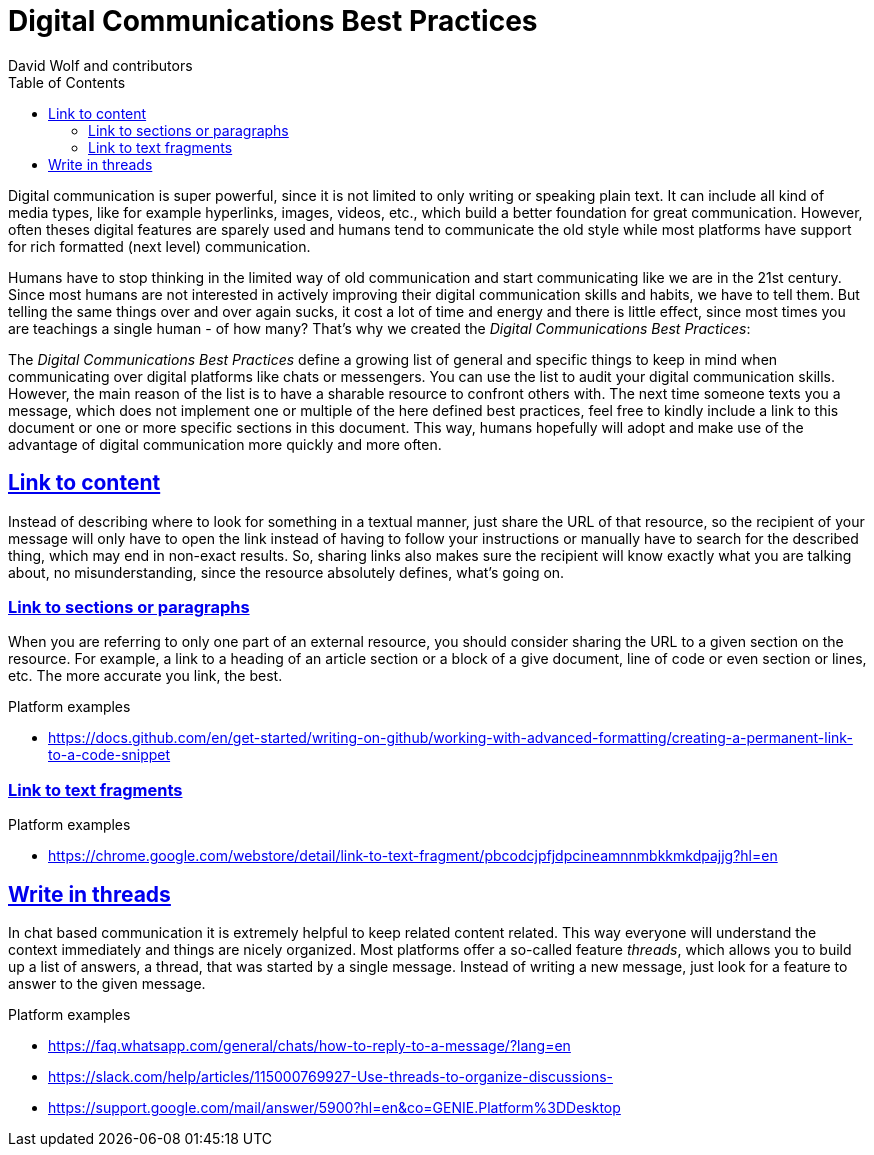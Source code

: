 = Digital Communications Best Practices
:author: David Wolf and contributors
:toc:
:sectlinks:
:sectanchors:

Digital communication is super powerful, since it is not limited to only writing or speaking plain text. It can include all kind of media types, like for example hyperlinks, images, videos, etc., which build a better foundation for great communication. However, often theses digital features are sparely used and humans tend to communicate the old style while most platforms have support for rich formatted (next level) communication. 

Humans have to stop thinking in the limited way of old communication and start communicating like we are in the 21st century. Since most humans are not interested in actively improving their digital communication skills and habits, we have to tell them. But telling the same things over and over again sucks, it cost a lot of time and energy and there is little effect, since most times you are teachings a single human - of how many? That's why we created the _Digital Communications Best Practices_:

The _Digital Communications Best Practices_ define a growing list of general and specific things to keep in mind when communicating over digital platforms like chats or messengers. You can use the list to audit your digital communication skills. However, the main reason of the list is to have a sharable resource to confront others with. The next time someone texts you a message, which does not implement one or multiple of the here defined best practices, feel free to kindly include a link to this document or one or more specific sections in this document. This way, humans hopefully will adopt and make use of the advantage of digital communication more quickly and more often.


== Link to content
Instead of describing where to look for something in a textual manner, just share the URL of that resource, so the recipient of your message will only have to open the link instead of having to follow your instructions or manually have to search for the described thing, which may end in non-exact results. So, sharing links also makes sure the recipient will know exactly what you are talking about, no misunderstanding, since the resource absolutely defines, what's going on.


=== Link to sections or paragraphs
When you are referring to only one part of an external resource, you should consider sharing the URL to a given section on the resource. For example, a link to a heading of an article section or a block of a give document, line of code or even section or lines, etc. The more accurate you link, the best.

.Platform examples
* https://docs.github.com/en/get-started/writing-on-github/working-with-advanced-formatting/creating-a-permanent-link-to-a-code-snippet


=== Link to text fragments

.Platform examples
* https://chrome.google.com/webstore/detail/link-to-text-fragment/pbcodcjpfjdpcineamnnmbkkmkdpajjg?hl=en


== Write in threads
In chat based communication it is extremely helpful to keep related content related. This way everyone will understand the context immediately and things are nicely organized. Most platforms offer a so-called feature _threads_, which allows you to build up a list of answers, a thread, that was started by a single message. Instead of writing a new message, just look for a feature to answer to the given message.

.Platform examples
* https://faq.whatsapp.com/general/chats/how-to-reply-to-a-message/?lang=en
* https://slack.com/help/articles/115000769927-Use-threads-to-organize-discussions-
* https://support.google.com/mail/answer/5900?hl=en&co=GENIE.Platform%3DDesktop


// == Quote on text

// == Use Lists